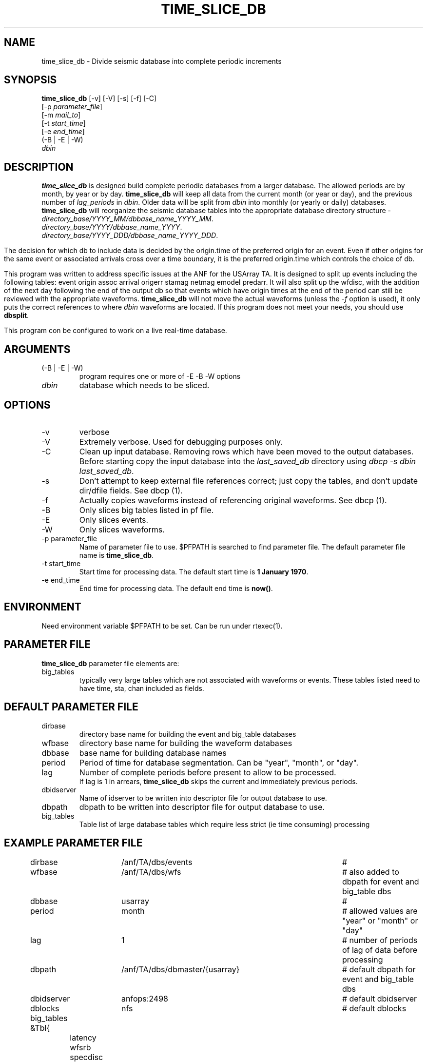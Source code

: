 .TH TIME_SLICE_DB 1 "$Date$"
.SH NAME
time_slice_db \- Divide seismic database into complete periodic increments
.SH SYNOPSIS
.nf
\fBtime_slice_db \fP[-v] [-V] [-s] [-f] [-C]
                [-p \fIparameter_file\fP]
                [-m \fImail_to\fP]
                [-t \fIstart_time\fP]
                [-e \fIend_time\fP]
                (-B | -E | -W)
                \fIdbin\fP
.fi
.SH DESCRIPTION
\fBtime_slice_db\fP is designed build complete periodic databases from a larger database.
The allowed periods are by month, by year or by day.
\fBtime_slice_db\fP will keep all data from the current month (or year or day), and the 
previous number of \fIlag_periods\fP in \fIdbin\fP.  
Older data will be split from \fIdbin\fP into monthly (or yearly or daily) databases.
\fBtime_slice_db\fP will reorganize the seismic database tables into the appropriate database 
directory structure - 
.IP \fIdirectory_base/YYYY_MM/dbbase_name_YYYY_MM\fP.  
.IP \fIdirectory_base/YYYY/dbbase_name_YYYY\fP.  
.IP \fIdirectory_base/YYYY_DDD/dbbase_name_YYYY_DDD\fP.  

.in
The decision for which db to include data is decided by the origin.time of the preferred origin for an event.  Even if other 
origins for the same event or associated arrivals cross over a time boundary, it is the preferred 
origin.time which controls the choice of db.

This program was written to address specific issues at the ANF for the USArray TA.  
It is designed to split up events including the following tables: 
event origin assoc arrival origerr stamag netmag emodel predarr.  It will also split up
the wfdisc, with the addition of the next day following the end of the output db so that 
events which have origin times at the end of the period can still be reviewed with the 
appropriate waveforms.  \fBtime_slice_db\fP will not move the actual waveforms 
(unless the \fI-f\fP option is used), it only
puts the correct references to where \fIdbin\fP waveforms are located.  If this program 
does not meet your needs, you should use  \fBdbsplit\fP.

This program con be configured to work on a live real-time database.  

.SH ARGUMENTS
.IP "(-B | -E | -W)"
program requires one or more of -E -B -W options
.IP \fIdbin\fP 
database which needs to be sliced.
.SH OPTIONS
.IP -v
verbose
.IP -V
Extremely verbose.  Used for debugging purposes only.
.IP -C
Clean up input database.  Removing rows which have been moved to the output databases. 
Before starting copy the input database into the \fIlast_saved_db\fP directory using 
\fIdbcp -s dbin last_saved_db\fP.
.IP -s
Don't  attempt  to  keep  external file references correct; just copy the tables, 
and don't update dir/dfile fields. See dbcp (1).
.IP -f 
Actually copies waveforms instead of referencing original waveforms. See dbcp (1).
.IP -B
Only slices big tables listed in pf file.
.IP -E
Only slices events.
.IP -W
Only slices waveforms.
.IP "-p parameter_file"
Name of parameter file to use.  $PFPATH is searched to find parameter file.
The default parameter file name is \fBtime_slice_db\fP.
.IP "-t start_time"
Start time for processing data.
The default start time is \fB1 January 1970\fP.
.IP "-e end_time"
End time for processing data.
The default end time is \fBnow()\fP.

.SH ENVIRONMENT
Need environment variable $PFPATH to be set.  Can be run under rtexec(1).
.SH PARAMETER FILE
\fBtime_slice_db\fP parameter file elements are:

.IP big_tables 
typically very large tables which are not associated with waveforms or events.  
These tables listed need to have time, sta, chan included as fields.
.fi
.ft R
.in
.SH DEFAULT PARAMETER FILE
.in 2c
.ft CW
.nf
.ne 7

.IP dirbase
directory base name for building the event and big_table databases
.IP wfbase
directory base name for building the waveform databases
.IP dbbase
base name for building database names
.IP period
Period of time for database segmentation.  Can be "year", "month", or "day".
.IP lag
Number of complete periods before present to allow to be processed.
If lag is 1 in arrears, \fBtime_slice_db\fP skips the current and immediately previous periods.
.IP dbidserver
Name of idserver to be written into descriptor file for output database to use.
.IP dbpath
dbpath to be written into descriptor file for output database to use.

.IP big_tables 
Table list of large database tables which require less strict (ie time consuming) processing

.fi
.ft R
.in
.SH EXAMPLE PARAMETER FILE
.in 2c
.ft CW
.nf

dirbase		/anf/TA/dbs/events				# 
wfbase		/anf/TA/dbs/wfs 				#  also added to dbpath for event and big_table dbs
dbbase		usarray						# 
period		month						# allowed values are "year" or "month" or "day"
lag			1 							# number of periods of lag of data before processing
dbpath		/anf/TA/dbs/dbmaster/{usarray}	# default dbpath for event and big_table dbs
dbidserver	anfops:2498					# default dbidserver
dblocks		nfs							# default dblocks

big_tables &Tbl{	
	latency
	wfsrb
	specdisc
}

.fi
.ft R
.in
.SH RETURN VALUES
0 if successful, 1 if not.
.SH "SEE ALSO"
.nf
dbsplit(1)
dbcentral(1)
pfecho(1)
dbcp(1)
pf(3)
rtexec(1)
.fi
.SH "BUGS AND CAVEATS"
This program does most the work using perl system calls to the Datascope interface.
This was done because of the memory usage in large databases which could not be really
freed in perl.  Using system calls keeps the memory usage at a managable level even for
megarow databases.
.SH AUTHOR
Frank Vernon
.br
IGPP, UCSD
